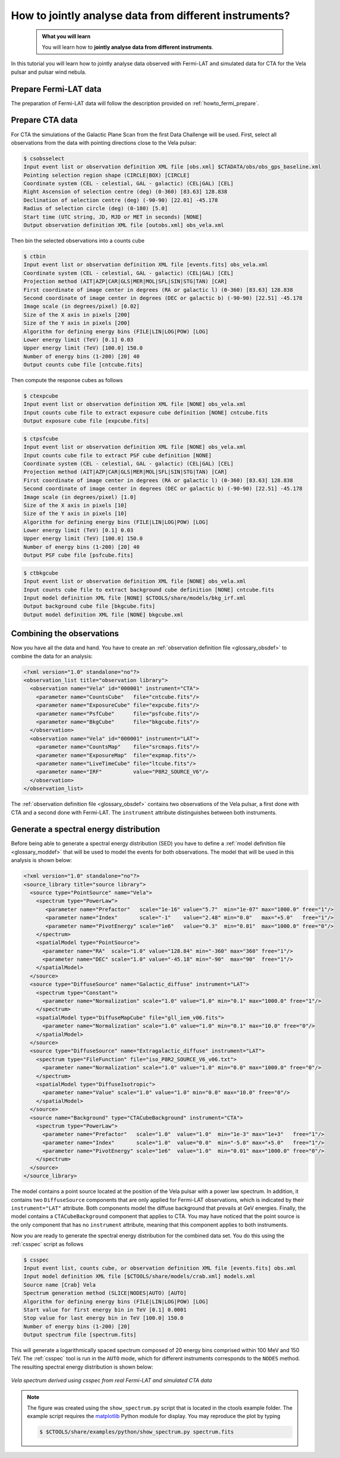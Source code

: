 .. _howto_combine_instrument:

How to jointly analyse data from different instruments?
-------------------------------------------------------

  .. admonition:: What you will learn

     You will learn how to **jointly analyse data from different instruments**.

In this tutorial you will learn how to jointly analyse data observed with
Fermi-LAT and simulated data for CTA for the Vela pulsar and pulsar wind
nebula.

Prepare Fermi-LAT data
^^^^^^^^^^^^^^^^^^^^^^

The preparation of Fermi-LAT data will follow the description provided
on
:ref:`howto_fermi_prepare`.

Prepare CTA data
^^^^^^^^^^^^^^^^

For CTA the simulations of the Galactic Plane Scan from the first Data Challenge
will be used.
First, select all observations from the data with pointing directions close to
the Vela pulsar:

.. code-block:: bash

   $ csobsselect
   Input event list or observation definition XML file [obs.xml] $CTADATA/obs/obs_gps_baseline.xml
   Pointing selection region shape (CIRCLE|BOX) [CIRCLE]
   Coordinate system (CEL - celestial, GAL - galactic) (CEL|GAL) [CEL]
   Right Ascension of selection centre (deg) (0-360) [83.63] 128.838
   Declination of selection centre (deg) (-90-90) [22.01] -45.178
   Radius of selection circle (deg) (0-180) [5.0]
   Start time (UTC string, JD, MJD or MET in seconds) [NONE]
   Output observation definition XML file [outobs.xml] obs_vela.xml

Then bin the selected observations into a counts cube

.. code-block:: bash

   $ ctbin
   Input event list or observation definition XML file [events.fits] obs_vela.xml
   Coordinate system (CEL - celestial, GAL - galactic) (CEL|GAL) [CEL]
   Projection method (AIT|AZP|CAR|GLS|MER|MOL|SFL|SIN|STG|TAN) [CAR]
   First coordinate of image center in degrees (RA or galactic l) (0-360) [83.63] 128.838
   Second coordinate of image center in degrees (DEC or galactic b) (-90-90) [22.51] -45.178
   Image scale (in degrees/pixel) [0.02]
   Size of the X axis in pixels [200]
   Size of the Y axis in pixels [200]
   Algorithm for defining energy bins (FILE|LIN|LOG|POW) [LOG]
   Lower energy limit (TeV) [0.1] 0.03
   Upper energy limit (TeV) [100.0] 150.0
   Number of energy bins (1-200) [20] 40
   Output counts cube file [cntcube.fits]

Then compute the response cubes as follows

.. code-block:: bash

   $ ctexpcube
   Input event list or observation definition XML file [NONE] obs_vela.xml
   Input counts cube file to extract exposure cube definition [NONE] cntcube.fits
   Output exposure cube file [expcube.fits]

.. code-block:: bash

   $ ctpsfcube
   Input event list or observation definition XML file [NONE] obs_vela.xml
   Input counts cube file to extract PSF cube definition [NONE]
   Coordinate system (CEL - celestial, GAL - galactic) (CEL|GAL) [CEL]
   Projection method (AIT|AZP|CAR|GLS|MER|MOL|SFL|SIN|STG|TAN) [CAR]
   First coordinate of image center in degrees (RA or galactic l) (0-360) [83.63] 128.838
   Second coordinate of image center in degrees (DEC or galactic b) (-90-90) [22.51] -45.178
   Image scale (in degrees/pixel) [1.0]
   Size of the X axis in pixels [10]
   Size of the Y axis in pixels [10]
   Algorithm for defining energy bins (FILE|LIN|LOG|POW) [LOG]
   Lower energy limit (TeV) [0.1] 0.03
   Upper energy limit (TeV) [100.0] 150.0
   Number of energy bins (1-200) [20] 40
   Output PSF cube file [psfcube.fits]

.. code-block:: bash

   $ ctbkgcube
   Input event list or observation definition XML file [NONE] obs_vela.xml
   Input counts cube file to extract background cube definition [NONE] cntcube.fits
   Input model definition XML file [NONE] $CTOOLS/share/models/bkg_irf.xml
   Output background cube file [bkgcube.fits]
   Output model definition XML file [NONE] bkgcube.xml


Combining the observations
^^^^^^^^^^^^^^^^^^^^^^^^^^

Now you have all the data and hand. You have to create an
:ref:`observation definition file <glossary_obsdef>`
to combine the data for an analysis:

.. code-block:: xml

   <?xml version="1.0" standalone="no"?>
   <observation_list title="observation library">
     <observation name="Vela" id="000001" instrument="CTA">
       <parameter name="CountsCube"   file="cntcube.fits"/>
       <parameter name="ExposureCube" file="expcube.fits"/>
       <parameter name="PsfCube"      file="psfcube.fits"/>
       <parameter name="BkgCube"      file="bkgcube.fits"/>
     </observation>
     <observation name="Vela" id="000001" instrument="LAT">
       <parameter name="CountsMap"    file="srcmaps.fits"/>
       <parameter name="ExposureMap"  file="expmap.fits"/>
       <parameter name="LiveTimeCube" file="ltcube.fits"/>
       <parameter name="IRF"          value="P8R2_SOURCE_V6"/>
     </observation>
   </observation_list>

The
:ref:`observation definition file <glossary_obsdef>`
contains two observations of the Vela pulsar, a first done with CTA and a
second done with Fermi-LAT. The ``instrument`` attribute distinguishes between
both instruments.


Generate a spectral energy distribution
^^^^^^^^^^^^^^^^^^^^^^^^^^^^^^^^^^^^^^^

Before being able to generate a spectral energy distribution (SED) you have
to define a
:ref:`model definition file <glossary_moddef>`
that will be used to model the events for both observations.
The model that will be used in this analysis is shown below:

.. code-block:: xml

   <?xml version="1.0" standalone="no"?>
   <source_library title="source library">
     <source type="PointSource" name="Vela">
       <spectrum type="PowerLaw">
          <parameter name="Prefactor"   scale="1e-16" value="5.7"  min="1e-07" max="1000.0" free="1"/>
          <parameter name="Index"       scale="-1"    value="2.48" min="0.0"   max="+5.0"   free="1"/>
          <parameter name="PivotEnergy" scale="1e6"   value="0.3"  min="0.01"  max="1000.0" free="0"/>
       </spectrum>
       <spatialModel type="PointSource">
         <parameter name="RA"  scale="1.0" value="128.84" min="-360" max="360" free="1"/>
         <parameter name="DEC" scale="1.0" value="-45.18" min="-90"  max="90"  free="1"/>
       </spatialModel>
     </source>
     <source type="DiffuseSource" name="Galactic_diffuse" instrument="LAT">
       <spectrum type="Constant">
         <parameter name="Normalization" scale="1.0" value="1.0" min="0.1" max="1000.0" free="1"/>
       </spectrum>
       <spatialModel type="DiffuseMapCube" file="gll_iem_v06.fits">
         <parameter name="Normalization" scale="1.0" value="1.0" min="0.1" max="10.0" free="0"/>
       </spatialModel>
     </source>
     <source type="DiffuseSource" name="Extragalactic_diffuse" instrument="LAT">
       <spectrum type="FileFunction" file="iso_P8R2_SOURCE_V6_v06.txt">
         <parameter name="Normalization" scale="1.0" value="1.0" min="0.0" max="1000.0" free="0"/>
       </spectrum>
       <spatialModel type="DiffuseIsotropic">
         <parameter name="Value" scale="1.0" value="1.0" min="0.0" max="10.0" free="0"/>
       </spatialModel>
     </source>
     <source name="Background" type="CTACubeBackground" instrument="CTA">
       <spectrum type="PowerLaw">
         <parameter name="Prefactor"   scale="1.0"  value="1.0"  min="1e-3" max="1e+3"   free="1"/>
         <parameter name="Index"       scale="1.0"  value="0.0"  min="-5.0" max="+5.0"   free="1"/>
         <parameter name="PivotEnergy" scale="1e6"  value="1.0"  min="0.01" max="1000.0" free="0"/>
       </spectrum>
     </source>
   </source_library>

The model contains a point source located at the position of the Vela pulsar
with a power law spectrum. In addition, it contains two ``DiffuseSource``
components that are only applied for Fermi-LAT observations, which is indicated
by their ``instrument="LAT"`` attribute. Both components model the diffuse
background that prevails at GeV energies. Finally, the model contains a
``CTACubeBackground`` component that applies to CTA. You may have noticed that
the point source is the only component that has no ``instrument`` attribute,
meaning that this component applies to both instruments.

Now you are ready to generate the spectral energy distribution for the
combined data set. You do this using the :ref:`csspec` script as follows

.. code-block:: bash

   $ csspec
   Input event list, counts cube, or observation definition XML file [events.fits] obs.xml
   Input model definition XML file [$CTOOLS/share/models/crab.xml] models.xml
   Source name [Crab] Vela
   Spectrum generation method (SLICE|NODES|AUTO) [AUTO]
   Algorithm for defining energy bins (FILE|LIN|LOG|POW) [LOG]
   Start value for first energy bin in TeV [0.1] 0.0001
   Stop value for last energy bin in TeV [100.0] 150.0
   Number of energy bins (1-200) [20]
   Output spectrum file [spectrum.fits]

This will generate a logarithmically spaced spectrum composed of 20 energy bins
comprised within 100 MeV and 150 TeV. The :ref:`csspec` tool is run in the ``AUTO``
mode, which for different instruments corresponds to the ``NODES`` method.
The resulting spectral energy distribution is shown below:

.. figure:: howto_combine_instruments.png
   :width: 600px
   :align: center

   *Vela spectrum derived using csspec from real Fermi-LAT and simulated CTA data*

.. note::
   The figure was created using the ``show_spectrum.py`` script that is
   located in the ctools example folder. The example script requires the
   `matplotlib <http://matplotlib.org>`_ Python module for display.
   You may reproduce the plot by typing

   .. code-block:: bash

      $ $CTOOLS/share/examples/python/show_spectrum.py spectrum.fits
